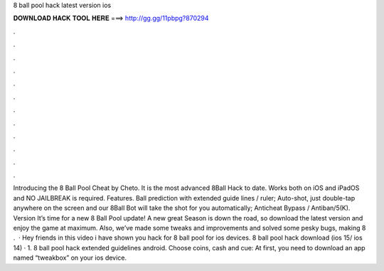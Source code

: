 8 ball pool hack latest version ios

𝐃𝐎𝐖𝐍𝐋𝐎𝐀𝐃 𝐇𝐀𝐂𝐊 𝐓𝐎𝐎𝐋 𝐇𝐄𝐑𝐄 ===> http://gg.gg/11pbpg?870294

.

.

.

.

.

.

.

.

.

.

.

.

Introducing the 8 Ball Pool Cheat by Cheto. It is the most advanced 8Ball Hack to date. Works both on iOS and iPadOS and NO JAILBREAK is required. Features. Ball prediction with extended guide lines / ruler; Auto-shot, just double-tap anywhere on the screen and our 8Ball Bot will take the shot for you automatically; Anticheat Bypass / Antiban/5(K). Version It’s time for a new 8 Ball Pool update! A new great Season is down the road, so download the latest version and enjoy the game at maximum. Also, we’ve made some tweaks and improvements and solved some pesky bugs, making 8 .  · Hey friends in this video i have shown you hack for 8 ball pool for ios devices. 8 ball pool hack download (ios 15/ ios 14) · 1.  8 ball pool hack extended guidelines android. Choose coins, cash and cue: At first, you need to download an app named “tweakbox” on your ios device.